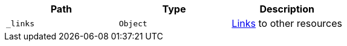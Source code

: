 |===
|Path|Type|Description

|`+_links+`
|`+Object+`
|<<resources-index-links,Links>> to other resources

|===